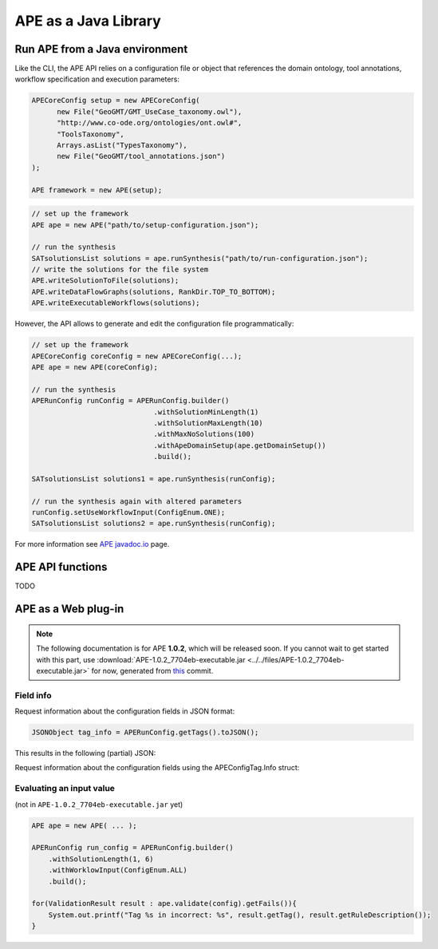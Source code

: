 APE as a Java Library
=====================

Run APE from a Java environment
^^^^^^^^^^^^^^^^^^^^^^^^^^^^^^^

Like the CLI, the APE API relies on a configuration file or object that references 
the domain ontology, tool annotations, workflow specification and execution 
parameters:

.. code-block:: java

   APECoreConfig setup = new APECoreConfig(
         new File("GeoGMT/GMT_UseCase_taxonomy.owl"),
         "http://www.co-ode.org/ontologies/ont.owl#",
         "ToolsTaxonomy",
         Arrays.asList("TypesTaxonomy"),
         new File("GeoGMT/tool_annotations.json")
   );

   APE framework = new APE(setup);


.. code-block:: java

    // set up the framework
    APE ape = new APE("path/to/setup-configuration.json");

    // run the synthesis
    SATsolutionsList solutions = ape.runSynthesis("path/to/run-configuration.json");
    // write the solutions for the file system
    APE.writeSolutionToFile(solutions);
    APE.writeDataFlowGraphs(solutions, RankDir.TOP_TO_BOTTOM);
    APE.writeExecutableWorkflows(solutions);

However, the API allows to generate and edit the configuration file programmatically:

.. code-block:: java

    // set up the framework
    APECoreConfig coreConfig = new APECoreConfig(...);
    APE ape = new APE(coreConfig);

    // run the synthesis
    APERunConfig runConfig = APERunConfig.builder()
                                 .withSolutionMinLength(1)
                                 .withSolutionMaxLength(10)
                                 .withMaxNoSolutions(100)
                                 .withApeDomainSetup(ape.getDomainSetup())
                                 .build();
                                 
    SATsolutionsList solutions1 = ape.runSynthesis(runConfig);

    // run the synthesis again with altered parameters
    runConfig.setUseWorkflowInput(ConfigEnum.ONE);
    SATsolutionsList solutions2 = ape.runSynthesis(runConfig);

For more information see `APE javadoc.io <https://javadoc.io/doc/io.github.sanctuuary/APE/latest/nl/uu/cs/ape/sat/APE.html>`_ page.

APE API functions
^^^^^^^^^^^^^^^^^

TODO

APE as a Web plug-in
^^^^^^^^^^^^^^^^^^^^^

.. note::
    The following documentation is for APE **1.0.2**, which will be released soon.
    If you cannot wait to get started with this part, use :download:`APE-1.0.2_7704eb-executable.jar <../../files/APE-1.0.2_7704eb-executable.jar>` 
    for now, generated from `this <https://github.com/sanctuuary/APE/tree/7704ebaaa460cfddee238851aefe9f92e6e5714a>`_ commit.


Field info
~~~~~~~~~~

Request information about the configuration fields in JSON format:

.. code-block:: java

    JSONObject tag_info = APERunConfig.getTags().toJSON();

This results in the following (partial) JSON:

.. tabs::

    .. tab:: JSON

        .. code-block:: json

            {"tags": [
                {
                    "default": true,
                    "description": "",
                    "optional": true,
                    "tag": "shared_memory",
                    "label": "Use shared memory",
                    "type": "BOOLEAN"
                },
                {
                    "description": "",
                    "optional": false,
                    "tag": "max_solutions",
                    "label": "Maximum number of solutions",
                    "type": "INTEGER",
                    "constraints": {
                        "min": 0,
                        "max": 2147483647
                    }
                },
                {
                    "default": "ONE",
                    "description": "",
                    "optional": true,
                    "tag": "use_all_generated_data",
                    "label": "Use all generated data",
                    "type": "ENUM",
                    "constraints": {"options": [
                        "NONE",
                        "ONE",
                        "ALL"
                    ]}
                }
            ]}

    .. tab:: Structure

        .. code-block:: shell

            tags[] (JSONArray)
            ├── tag (String)
            ├── label (String)
            ├── description (String)
            ├── type (String)
            ├── optional (Boolean)
            ├──? default (Type)            (depending on `optional` and `type`)
            └──? constraints (JSONObject)  (depending on `type`)
                ├──? min (int)           (depending on `type`)
                ├──? max (int)           (depending on `type`)
                └──? options (String[])  (depending on `type`)


Request information about the configuration fields using the APEConfigTag.Info struct:

.. tabs::

    .. tab:: Java

        .. code-block:: java

            for(APEConfigTag.Info<?> tag : APERunConfig.getTags().getAll()){
                if(tag.type == APEConfigTag.TagType.INTEGER){
                    System.out.printf("%s needs a value from %s to %s\n", 
                        tag.label, 
                        tag.constraints.getInt("min"), 
                        tag.constraints.getInt("max")
                    );
                }
            }

    .. tab:: output

        .. code-block:: shell

            Maximum number of solutions needs a value from 0 to 2147483647
            Number of executions scripts needs a value from 0 to 2147483647
            Number of generated graphs needs a value from 0 to 2147483647

Evaluating an input value 
~~~~~~~~~~~~~~~~~~~~~~~~~

(not in ``APE-1.0.2_7704eb-executable.jar`` yet)

.. code-block:: java

    APE ape = new APE( ... );

    APERunConfig run_config = APERunConfig.builder()
        .withSolutionLength(1, 6)
        .withWorklowInput(ConfigEnum.ALL)
        .build();
            
    for(ValidationResult result : ape.validate(config).getFails()){
        System.out.printf("Tag %s in incorrect: %s", result.getTag(), result.getRuleDescription());
    }
